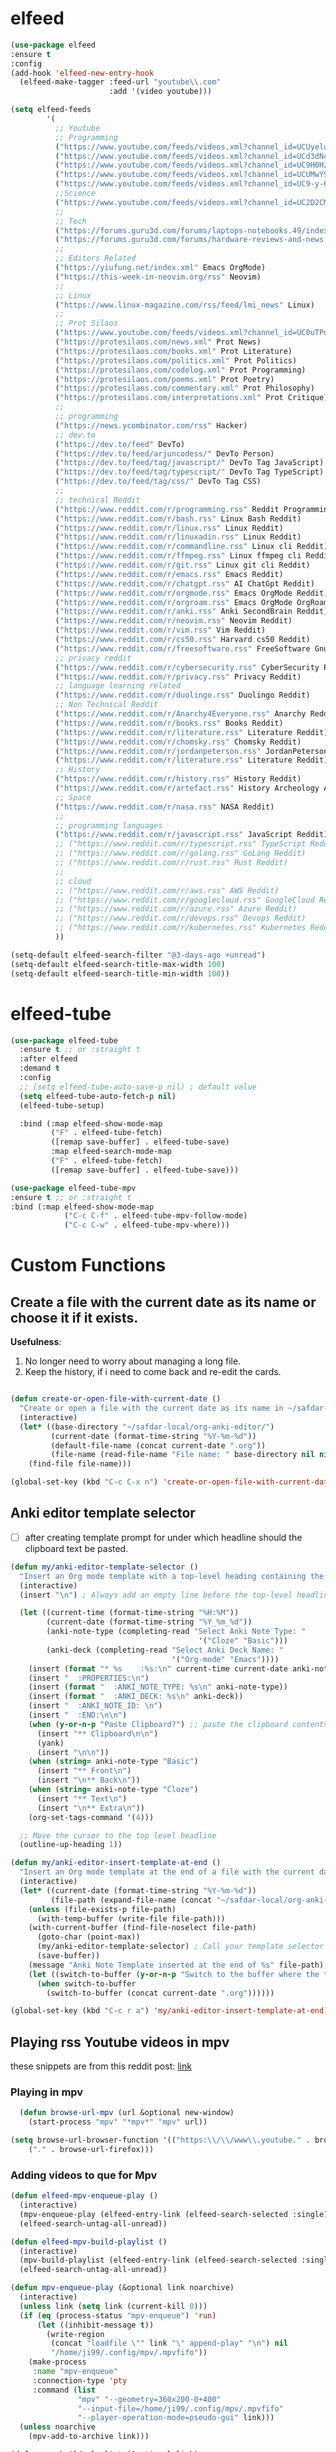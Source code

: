 * elfeed

#+BEGIN_SRC emacs-lisp 
  (use-package elfeed
  :ensure t
  :config
  (add-hook 'elfeed-new-entry-hook
    (elfeed-make-tagger :feed-url "youtube\\.com"
                        :add '(video youtube)))

  (setq elfeed-feeds
          '(
            ;; Youtube
            ;; Programming
            ("https://www.youtube.com/feeds/videos.xml?channel_id=UCUyeluBRhGPCW4rPe_UvBZQ" ThePrimeagen Programming Youtube)
            ("https://www.youtube.com/feeds/videos.xml?channel_id=UCd3dNckv1Za2coSaHGHl5aA" TjDeVries Programming Youtube)
            ("https://www.youtube.com/feeds/videos.xml?channel_id=UC9H0HzpKf5JlazkADWnW1Jw" BashBunni Programming Youtube)
            ("https://www.youtube.com/feeds/videos.xml?channel_id=UCUMwY9iS8oMyWDYIe6_RmoA" NoBoilerplate Programming Youtube)
            ("https://www.youtube.com/feeds/videos.xml?channel_id=UC9-y-6csu5WGm29I7JiwpnA" Computerphile Programming Youtube)
            ;;Science
            ("https://www.youtube.com/feeds/videos.xml?channel_id=UC2D2CMWXMOVWx7giW1n3LIg" Huberman Science Youtube Health Psychology MentalHealth Harvard)
            ;;
            ;; Tech
            ("https://forums.guru3d.com/forums/laptops-notebooks.49/index.rss" Tech Laptop Notebook Reviews guru3d)
            ("https://forums.guru3d.com/forums/hardware-reviews-and-news.14/index.rss" Tech Hardware Review News guru3d)
            ;;
            ;; Editors Related
            ("https://yiufung.net/index.xml" Emacs OrgMode)
            ("https://this-week-in-neovim.org/rss" Neovim)
            ;;
            ;; Linux
            ("https://www.linux-magazine.com/rss/feed/lmi_news" Linux)
            ;;
            ;; Prot Silaos
            ("https://www.youtube.com/feeds/videos.xml?channel_id=UC0uTPqBCFIpZxlz_Lv1tk_g" Prot Youtube)
            ("https://protesilaos.com/news.xml" Prot News)
            ("https://protesilaos.com/books.xml" Prot Literature)
            ("https://protesilaos.com/politics.xml" Prot Politics)
            ("https://protesilaos.com/codelog.xml" Prot Programming)
            ("https://protesilaos.com/poems.xml" Prot Poetry)
            ("https://protesilaos.com/commentary.xml" Prot Philosophy)
            ("https://protesilaos.com/interpretations.xml" Prot Critique)
            ;;
            ;; programming
            ("https://news.ycombinator.com/rss" Hacker)
            ;; dev.to
            ("https://dev.to/feed" DevTo)
            ("https://dev.to/feed/arjuncodess/" DevTo Person)
            ("https://dev.to/feed/tag/javascript/" DevTo Tag JavaScript)
            ("https://dev.to/feed/tag/typescript/" DevTo Tag TypeScript)
            ("https://dev.to/feed/tag/css/" DevTo Tag CSS)
            ;; 
            ;; technical Reddit
            ("https://www.reddit.com/r/programming.rss" Reddit Programming)
            ("https://www.reddit.com/r/bash.rss" Linux Bash Reddit)
            ("https://www.reddit.com/r/linux.rss" Linux Reddit)
            ("https://www.reddit.com/r/linuxadin.rss" Linux Reddit)
            ("https://www.reddit.com/r/commandline.rss" Linux cli Reddit)
            ("https://www.reddit.com/r/ffmpeg.rss" Linux ffmpeg cli Reddit)
            ("https://www.reddit.com/r/git.rss" Linux git cli Reddit)
            ("https://www.reddit.com/r/emacs.rss" Emacs Reddit)
            ("https://www.reddit.com/r/chatgpt.rss" AI ChatGpt Reddit)
            ("https://www.reddit.com/r/orgmode.rss" Emacs OrgMode Reddit)
            ("https://www.reddit.com/r/orgroam.rss" Emacs OrgMode OrgRoam Reddit)
            ("https://www.reddit.com/r/anki.rss" Anki SecondBrain Reddit)
            ("https://www.reddit.com/r/neovim.rss" Neovim Reddit)
            ("https://www.reddit.com/r/vim.rss" Vim Reddit)
            ("https://www.reddit.com/r/cs50.rss" Harvard cs50 Reddit)
            ("https://www.reddit.com/r/freesoftware.rss" FreeSoftware Gnu)
            ;; privacy reddit
            ("https://www.reddit.com/r/cybersecurity.rss" CyberSecurity Reddit)
            ("https://www.reddit.com/r/privacy.rss" Privacy Reddit)
            ;; language learning related
            ("https://www.reddit.com/r/duolingo.rss" Duolingo Reddit)
            ;; Non Technical Reddit
            ("https://www.reddit.com/r/Anarchy4Everyone.rss" Anarchy Reddit)
            ("https://www.reddit.com/r/books.rss" Books Reddit)
            ("https://www.reddit.com/r/literature.rss" Literature Reddit)
            ("https://www.reddit.com/r/chomsky.rss" Chomsky Reddit)
            ("https://www.reddit.com/r/jordanpeterson.rss" JordanPeterson Reddit)
            ("https://www.reddit.com/r/literature.rss" Literature Reddit)
            ;; History
            ("https://www.reddit.com/r/history.rss" History Reddit)
            ("https://www.reddit.com/r/artefact.rss" History Archeology Artifact Reddit)
            ;; Space
            ("https://www.reddit.com/r/nasa.rss" NASA Reddit)
            ;;
            ;; programming languages
            ("https://www.reddit.com/r/javascript.rss" JavaScript Reddit)
            ;; ("https://www.reddit.com/r/typescript.rss" TypeScript Reddit)
            ;; ("https://www.reddit.com/r/golang.rss" GoLang Reddit)
            ;; ("https://www.reddit.com/r/rust.rss" Rust Reddit)
            ;;
            ;; cloud
            ;; ("https://www.reddit.com/r/aws.rss" AWS Reddit)
            ;; ("https://www.reddit.com/r/googlecloud.rss" GoogleCloud Reddit)
            ;; ("https://www.reddit.com/r/azure.rss" Azure Reddit)
            ;; ("https://www.reddit.com/r/devops.rss" Devops Reddit)
            ;; ("https://www.reddit.com/r/kubernetes.rss" Kubernetes Reddit)
            ))

  (setq-default elfeed-search-filter "@3-days-ago +unread")
  (setq-default elfeed-search-title-max-width 100)
  (setq-default elfeed-search-title-min-width 100))
#+END_SRC

* elfeed-tube

#+BEGIN_SRC emacs-lisp
  (use-package elfeed-tube
    :ensure t ;; or :straight t
    :after elfeed
    :demand t
    :config
    ;; (setq elfeed-tube-auto-save-p nil) ; default value
    (setq elfeed-tube-auto-fetch-p nil)
    (elfeed-tube-setup)

    :bind (:map elfeed-show-mode-map
           ("F" . elfeed-tube-fetch)
           ([remap save-buffer] . elfeed-tube-save)
           :map elfeed-search-mode-map
           ("F" . elfeed-tube-fetch)
           ([remap save-buffer] . elfeed-tube-save)))

  (use-package elfeed-tube-mpv
  :ensure t ;; or :straight t
  :bind (:map elfeed-show-mode-map
              ("C-c C-f" . elfeed-tube-mpv-follow-mode)
              ("C-c C-w" . elfeed-tube-mpv-where)))
#+END_SRC

* Custom Functions

** Create a file with the current date as its name or choose it if it exists.

*Usefulness*:
1. No longer need to worry about managing a long file.
2. Keep the history, if i need to come back and re-edit the cards.

#+BEGIN_SRC emacs-lisp

  (defun create-or-open-file-with-current-date ()
    "Create or open a file with the current date as its name in ~/safdar-local/org-anki-editor/"
    (interactive)
    (let* ((base-directory "~/safdar-local/org-anki-editor/")
           (current-date (format-time-string "%Y-%m-%d"))
           (default-file-name (concat current-date ".org"))
           (file-name (read-file-name "File name: " base-directory nil nil default-file-name)))
      (find-file file-name)))

  (global-set-key (kbd "C-c C-x n") 'create-or-open-file-with-current-date)

#+END_SRC


** Anki editor template selector

- [ ] after creating template prompt for under which headline should the clipboard text be pasted.
  
#+BEGIN_SRC emacs-lisp
  (defun my/anki-editor-template-selector ()
    "Insert an Org mode template with a top-level heading containing the current hour and minutes as headline, a drawer named ':PROPERTIES:', and sub-headings based on the selected ':ANKI_NOTE_TYPE:'. Prompt for the values of ':ANKI_NOTE_TYPE:' and ':ANKI_DECK:' with options. Then paste the clipboard contents. Add a tag with the current date to the top-level headline and move the cursor to that headline."
    (interactive)
    (insert "\n") ; Always add an empty line before the top-level headline

    (let ((current-time (format-time-string "%H:%M"))
          (current-date (format-time-string "%Y_%m_%d"))
          (anki-note-type (completing-read "Select Anki Note Type: "
                                            '("Cloze" "Basic")))
          (anki-deck (completing-read "Select Anki Deck Name: "
                                      '("Org-mode" "Emacs"))))
      (insert (format "* %s    :%s:\n" current-time current-date anki-note-type))
      (insert "  :PROPERTIES:\n")
      (insert (format "  :ANKI_NOTE_TYPE: %s\n" anki-note-type))
      (insert (format "  :ANKI_DECK: %s\n" anki-deck))
      (insert "  :ANKI_NOTE_ID: \n")
      (insert "  :END:\n\n")
      (when (y-or-n-p "Paste Clipboard?") ;; paste the clipboard contents for later card creation
        (insert "** Clipboard\n\n")
        (yank)
        (insert "\n\n"))
      (when (string= anki-note-type "Basic")
        (insert "** Front\n")
        (insert "\n** Back\n"))
      (when (string= anki-note-type "Cloze")
        (insert "** Text\n")
        (insert "\n** Extra\n"))
      (org-set-tags-command '(4)))

    ;; Move the cursor to the top level headline
    (outline-up-heading 1))

  (defun my/anki-editor-insert-template-at-end ()
    "Insert an Org mode template at the end of a file with the current date as its name under ~/safdar-local/org-anki-editor."
    (interactive)
    (let* ((current-date (format-time-string "%Y-%m-%d"))
           (file-path (expand-file-name (concat "~/safdar-local/org-anki-editor/" current-date ".org"))))
      (unless (file-exists-p file-path)
        (with-temp-buffer (write-file file-path)))
      (with-current-buffer (find-file-noselect file-path)
        (goto-char (point-max))
        (my/anki-editor-template-selector) ; Call your template selector function
        (save-buffer))
      (message "Anki Note Template inserted at the end of %s" file-path)
      (let ((switch-to-buffer (y-or-n-p "Switch to the buffer where the template has been inserted? ")))
        (when switch-to-buffer
          (switch-to-buffer (concat current-date ".org"))))))

  (global-set-key (kbd "C-c r a") 'my/anki-editor-insert-template-at-end)
#+END_SRC

** Playing rss Youtube videos in mpv

these snippets are from this reddit post: [[https://www.reddit.com/r/emacs/comments/g3mo8u/a_tiny_tip_for_those_using_elfeed_for_youtube_subs/][link]]

*** Playing in mpv

#+BEGIN_SRC emacs-lisp :tangle no
    (defun browse-url-mpv (url &optional new-window)
      (start-process "mpv" "*mpv*" "mpv" url))

  (setq browse-url-browser-function '(("https:\\/\\/www\\.youtube." . browse-url-mpv)
      ("." . browse-url-firefox)))
#+END_SRC

*** Adding videos to que for Mpv

#+BEGIN_SRC emacs-lisp :tangle no
(defun elfeed-mpv-enqueue-play ()
  (interactive)
  (mpv-enqueue-play (elfeed-entry-link (elfeed-search-selected :single)))
  (elfeed-search-untag-all-unread))

(defun elfeed-mpv-build-playlist ()
  (interactive)
  (mpv-build-playlist (elfeed-entry-link (elfeed-search-selected :single)))
  (elfeed-search-untag-all-unread))

(defun mpv-enqueue-play (&optional link noarchive)
  (interactive)
  (unless link (setq link (current-kill 0)))
  (if (eq (process-status "mpv-enqueue") 'run)
      (let ((inhibit-message t))
        (write-region
         (concat "loadfile \"" link "\" append-play" "\n") nil
         "/home/ji99/.config/mpv/.mpvfifo"))
    (make-process
     :name "mpv-enqueue"
     :connection-type 'pty
     :command (list
               "mpv" "--geometry=360x200-0+400"
               "--input-file=/home/ji99/.config/mpv/.mpvfifo"
               "--player-operation-mode=pseudo-gui" link)))
  (unless noarchive
    (mpv-add-to-archive link)))

(defun mpv-build-playlist (&optional link)
  (interactive)
  (unless link (setq link (current-kill 0)))
  (write-region
   (concat link "\n") nil
   "/home/ji99/.cache/emacs/appended-playlist.m3u" t)
  (mpv-add-to-archive link))

(defun mpv-add-to-archive (link)
  (let ((buffer (generate-new-buffer "*mpv-archive*")))
    (make-process
     :name "mpv-archive"
     :connection-type 'pipe
     :buffer buffer
     :command (list
               "youtube-dl" "--ignore-config"
               "--get-title" "--get-duration"
               link)
     :sentinel `(lambda (p e)
                  (message "Process %s %s" p
                           (replace-regexp-in-string
                            "\n\\'" "" e))
                  (set-buffer ',buffer)
                  (goto-char (point-min))
                  (unless
                      (or
                       (save-excursion
                         (let ((case-fold-search nil))
                           (search-forward "ERROR: " nil t)))
                       (save-excursion
                         (let ((case-fold-search nil))
                           (search-forward "WARNING: " nil t))))
                    (insert ',link "\n")
                    (write-region
                     nil nil "/home/ji99/.cache/emacs/mpvarchive" t))
                  (kill-buffer)))))
#+END_SRC

**** Archiving

#+BEGIN_SRC emacs-lisp :tangle no
(defun mpv-archive-search (query)
  (interactive
   (list
    (read-from-minibuffer
     "Search mpv archive: " nil nil nil 'mpv-history)))
  (let ((link)(title)(time)(lines))
    (with-temp-buffer
      (insert-file-contents
       "/home/ji99/.cache/emacs/mpvarchive")
      (goto-char (point-min))
      (while (search-forward query nil t)
        (re-search-backward "^https?://")
        (setq link (thing-at-point 'url))
        (forward-line 1)
        (setq title
              (buffer-substring
               (line-beginning-position)(line-end-position)))
        (forward-line 1)
        (setq time
              (buffer-substring
               (line-beginning-position)(line-end-position)))
        (setq lines (cons
                     (cons
                      (concat title " [" time "]") link)
                     lines))))
    (delq nil (delete-dups lines))
    (ivy-read
     "mpv archive result(s): " lines
     :sort nil
     :re-builder #'regexp-quote
     :action '(1
               ("o" (lambda (x)
                      (mpv-enqueue-play
                       (cdr x) t))
                "play")
               ("x" (lambda (x)
                      (mpv-music-player
                       (cdr x) nil nil t))
                "music")
               ("b" (lambda (x)
                      (qutebrowser
                       (cdr x)))
                "browse")
               ("w" (lambda (x)
                      (kill-new
                       (cdr x)))
                "copy url")
               ("d" (lambda (x)
                      (ivy-youtube-dl
                       (cdr x)))
                "download")))))

(defun ivy-youtube-dl (&optional link)
  (interactive)
  (unless link (setq link (current-kill 0)))
  (let ((buffer (generate-new-buffer "*ytd-formats*")))
    (make-process
     :name "ytd-formats"
     :buffer buffer
     :command (list "youtube-dl" "--list-formats" link)
     :connection-type 'pipe
     :sentinel `(lambda (p e)
                  (set-buffer ',buffer)
                  (goto-char (point-min))
                  (unless (search-forward "format code" nil t)
                    (kill-buffer)
                    (error "url not supported"))
                  (forward-line 1)
                  (let (list)
                    (while (not (eobp))
                      (setq list
                            (cons
                             (split-string
                              (buffer-substring-no-properties
                               (point)(point-at-eol))
                              "\n" t nil)
                             list))
                      (forward-line 1))
                    (setq list (nreverse list))
                    (kill-buffer "*ytd-formats*")
                    (ivy-read
                     "youtube-dl formats (vid+aud): "
                     list
                     :action (lambda (x)
                               (youtube-dl
                                (substring-no-properties
                                 (format "%s" x)
                                 (if (string-match "(" (format "%s" x))
                                     (match-end 0)
                                   nil)
                                 (string-match "[[:space:]]" (format "%s" x))) ',link))
                     :sort nil
                     :history 'youtube-dl
                     :re-builder #'regexp-quote
                     :preselect "best"))))))
(defun youtube-dl (fmt link)
  (write-region
   (format "youtube-dl --format %s %s\n" fmt link) nil
   "/home/ji99/.cache/emacs/youtube-dl" t)
  (let ((buffer (generate-new-buffer "*youtube-dl*")))
    (with-current-buffer buffer
      (ansi-color-for-comint-mode-on)
      (comint-mode))
    (make-process
     :name "youtube-dl"
     :buffer buffer
     :command (list
               "youtube-dl" "--flat-playlist" "--format"
               fmt link)
     :connection-type 'pty
     :filter 'comint-output-filter)))

(defun mpv-music-player (&optional link repeat position noarchive)
  (unless link (setq link (current-kill 0)))
  (if (eq (process-status "mpv-music") 'run)
      (let ((inhibit-message t))
        (write-region
         (concat "loadfile \"" link "\" append-play" "\n") nil
         "/home/ji99/.config/mpv/.musicfifo"))
    (if repeat
        (setq repeat "--loop-playlist")
      (setq repeat ""))
    (if position
        (setq position "--save-position-on-quit")
      (setq position ""))
    (make-process
     :name "mpv-music"
     :command (list "mpv" repeat position
                    "--input-file=/home/ji99/.config/mpv/.musicfifo"
                    "--audio-display=no" "--vid=no" link)
     :connection-type 'pty))
  (unless noarchive
    (mpv-add-to-archive link)))
#+END_SRC

